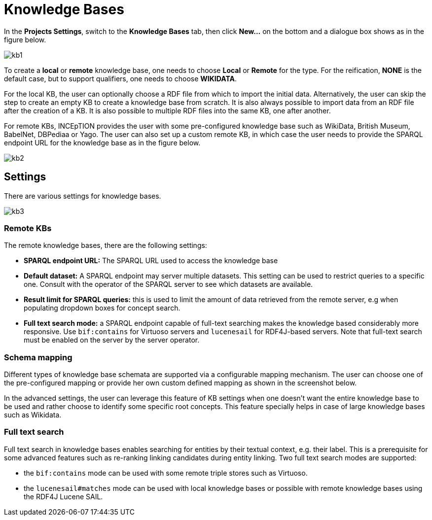 = Knowledge Bases

In the *Projects Settings*, switch to the *Knowledge Bases* tab, then click *New…* on the bottom
 and a dialogue box shows as in the figure below.

[.thumb]
image::kb1.png[align="center"]

To create a *local* or *remote*  knowledge base, one needs to choose *Local* or *Remote* for the type. For the reification,
*NONE* is the default case, but to support qualifiers, one needs to choose *WIKIDATA*. 

For the local KB, the user can optionally choose a RDF file from which to import the initial data. Alternatively, the user can skip the step to create an empty KB to create a knowledge base from scratch. It is also always possible to import data from an RDF file after the creation of a KB. It is also possible to  multiple RDF files into the same KB, one after another.

For remote KBs, INCEpTION provides the user with some pre-configured knowledge base such as WikiData, British Museum, BabelNet, DBPediaa or Yago. The user can also set up a custom remote KB, in which case the user needs to provide the SPARQL endpoint URL for the knowledge base as in the figure below.

[.thumb]
image::kb2.png[align="center"]

== Settings

There are various settings for knowledge bases.

[.thumb]
image::kb3.png[align="center"]

=== Remote KBs

The remote knowledge bases, there are the following settings:

* **SPARQL endpoint URL:** The SPARQL URL used to access the knowledge base
* **Default dataset:** A SPARQL endpoint may server multiple datasets. This setting can be used to
  restrict queries to a specific one. Consult with the operator of the SPARQL server to see which
  datasets are available.
* **Result limit for SPARQL queries:** this is used to limit the amount of data retrieved from the
  remote server, e.g when populating dropdown boxes for concept search.
* **Full text search mode:** a SPARQL endpoint capable of full-text searching makes the knowledge
  based considerably more responsive. Use `bif:contains` for Virtuoso servers and `lucenesail` for
  RDF4J-based servers. Note that full-text search must be enabled on the server by the server 
  operator.


=== Schema mapping

Different types of knowledge base schemata are supported via a configurable mapping mechanism. The user can choose one of the pre-configured mapping or provide her own custom defined mapping as shown in the screenshot below. 

In the advanced settings, the user can leverage this feature of KB settings when one doesn't want the entire knowledge base to be used and rather choose to identify some specific root concepts. This feature specially helps in case of large knowledge bases such as Wikidata.
 
=== Full text search

Full text search in knowledge bases enables searching for entities by their textual context, e.g. their label. This is a prerequisite for some advanced features such as re-ranking linking candidates during entity linking. Two full text search modes are supported:

* the `bif:contains` mode can be used with some remote triple stores such as Virtuoso.
* the `lucenesail#matches` mode can be used with local knowledge bases or possible with remote knowledge bases using the RDF4J Lucene SAIL.